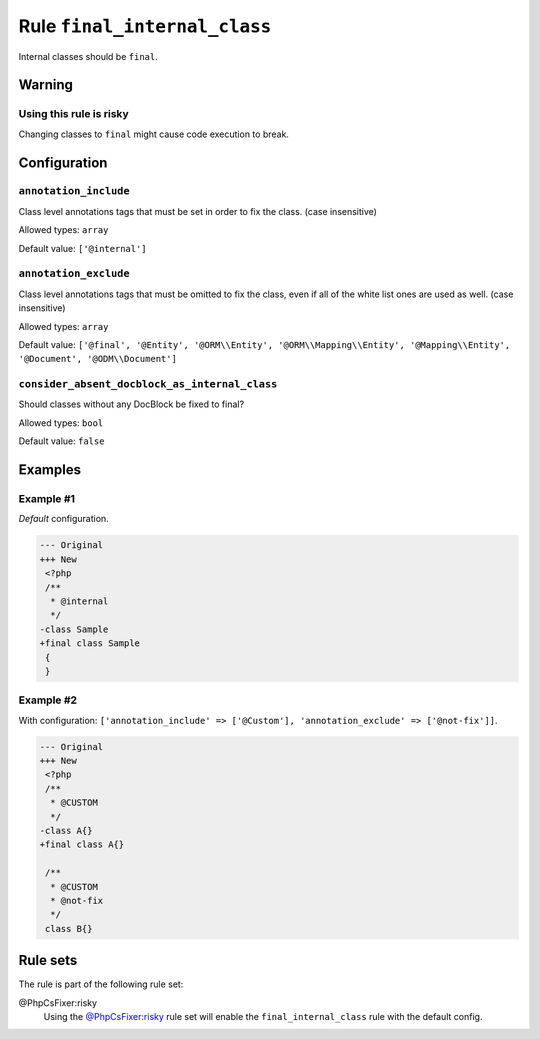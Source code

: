 =============================
Rule ``final_internal_class``
=============================

Internal classes should be ``final``.

Warning
-------

Using this rule is risky
~~~~~~~~~~~~~~~~~~~~~~~~

Changing classes to ``final`` might cause code execution to break.

Configuration
-------------

``annotation_include``
~~~~~~~~~~~~~~~~~~~~~~

Class level annotations tags that must be set in order to fix the class. (case
insensitive)

Allowed types: ``array``

Default value: ``['@internal']``

``annotation_exclude``
~~~~~~~~~~~~~~~~~~~~~~

Class level annotations tags that must be omitted to fix the class, even if all
of the white list ones are used as well. (case insensitive)

Allowed types: ``array``

Default value: ``['@final', '@Entity', '@ORM\\Entity', '@ORM\\Mapping\\Entity', '@Mapping\\Entity', '@Document', '@ODM\\Document']``

``consider_absent_docblock_as_internal_class``
~~~~~~~~~~~~~~~~~~~~~~~~~~~~~~~~~~~~~~~~~~~~~~

Should classes without any DocBlock be fixed to final?

Allowed types: ``bool``

Default value: ``false``

Examples
--------

Example #1
~~~~~~~~~~

*Default* configuration.

.. code-block:: diff

   --- Original
   +++ New
    <?php
    /**
     * @internal
     */
   -class Sample
   +final class Sample
    {
    }

Example #2
~~~~~~~~~~

With configuration: ``['annotation_include' => ['@Custom'], 'annotation_exclude' => ['@not-fix']]``.

.. code-block:: diff

   --- Original
   +++ New
    <?php
    /**
     * @CUSTOM
     */
   -class A{}
   +final class A{}

    /**
     * @CUSTOM
     * @not-fix
     */
    class B{}

Rule sets
---------

The rule is part of the following rule set:

@PhpCsFixer:risky
  Using the `@PhpCsFixer:risky <./../../ruleSets/PhpCsFixerRisky.rst>`_ rule set will enable the ``final_internal_class`` rule with the default config.
